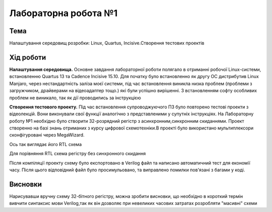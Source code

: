 =============================================
Лабораторна робота №1
=============================================

Тема
------

Налаштування середовищ розробки: Linux, Quartus, Incisive.Створення тестових проектів



Хід роботи
-------


**Налаштування середовища.**  Основне завдання лабораторної роботи полягало в отриманні робочої Linux-системи, встановленню Quartus 13 та Cadence Incisive 15.10. Для початку було встановленно як другу ОС дистрибутив Linux Manjaro, через нестандартність заліза моєї системи, під час встановлення виникла низка проблем (проблеми з загружчиком, драйверами на відеоадаптер тощо.) які були успішно вирішенні. З встановленням софту особливих проблем не виникало, так як дії проводились за інструкцією

**Створення тестового проекту.**  Під час встановлення супроводжуючого ПЗ було повторено тестові проекти з відеолекцій. Вони виконували свої функції аналогічно з представленими у супутніх інструкціях. 
На Лабораторну роботу №1 необхідно було створити 32-розрядний регістр з асинхронним,синхронним скиданнями. Проект створенно на базі знань отриманих з курсу цифрової схемотехніки.В проекті було використано мультиплексори сконфігуровані через MegaWizard.

.. image:: media/reg32_asyn_and_sync_reset.png
Ось так виглядає його RTL схема

.. image:: media/reg32_async_reset.png
Для порівняння RTL схема регістру без синхронного скидання

Після компіляції проекту схему було експортовано в Verilog файл та написано автоматичний тест для економії часу. Після цього відповідний файл було просимульовано, та виправлено помилки пов'язані з багами у коді.


Висновки
-------

Нарисувавши вручну схему 32-бітного регістру, можна зробити висновки, що необхідно в короткий термін вивчити синтаксис мови Verilog,так як він дозволяє при невеликих часових затратах розробляти "масивні" схеми
